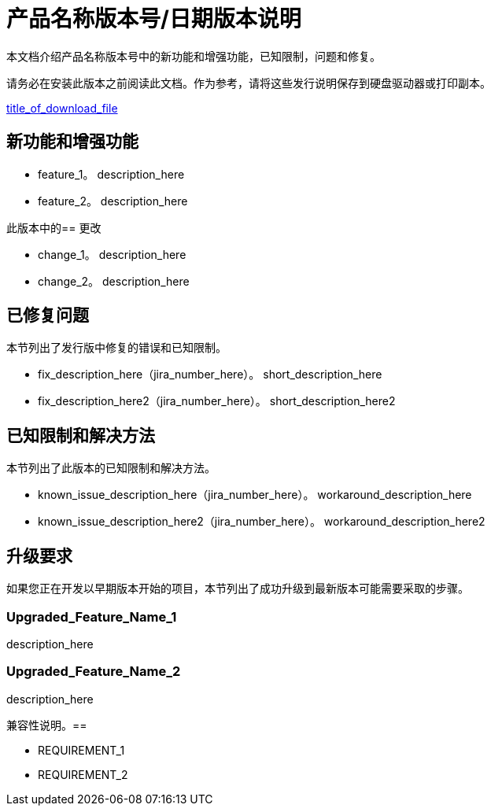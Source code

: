 //产品名称版本号/日期发布说明
//支持级别<Use for connectors only>

// = Product_Name版本号/日期版本说明
= 产品名称版本号/日期版本说明

////
<This is the template you should follow to create release notes for your product. Items that are in italics are placeholders that you should replace with actual information. Instructions to you will appear in angle brackets (<>）。请记住，发行说明是独立的：我们的客户可以搜索特定的主题，因此不需要链接到可能会更改的文档或URL。可选项目将在<comments>的模板中调出。发行说明应该是事实性的，信息性的，并且是直接的。>
////

本文档介绍产品名称版本号中的新功能和增强功能，已知限制，问题和修复。

// <Only use the following sentence for Private Cloud Edition, Runtime Manager Agent, and Studio.>
请务必在安装此版本之前阅读此文档。作为参考，请将这些发行说明保存到硬盘驱动器或打印副本。

// <Add hyperlink to the download.>
link:path_to_download[title_of_download_file]

// <所有部分都是必需的。如果没有什么要说的话，那么该部分的正文应该是“不适用”。
== 新功能和增强功能

// <This section lists all the major new features available with this latest version. Do not provide links to documentation and do not use images, which make reusing the release note content more difficult.>

//特色1. <Factual description without hype.  Be sure to include the following: what the feature or enhancement does; its importance to the customer; and whether it replaces an older feature.>
*  feature_1。 description_here
*  feature_2。 description_here

此版本中的== 更改
//更改1. <Factual description without hype. Be sure to describe how this change impacts the customer.>

*  change_1。 description_here
*  change_2。 description_here

== 已修复问题
// <This section lists the bugs and known limitations that are fixed in the release, sorted by workflow or feature area.>
本节列出了发行版中修复的错误和已知限制。

//修正说明（JIRA号码）。 <Short description.>
*  fix_description_here（jira_number_here）。 short_description_here
*  fix_description_here2（jira_number_here）。 short_description_here2

== 已知限制和解决方法
// <This section includes any new known limitations found since the last release. Include any workarounds.>
本节列出了此版本的已知限制和解决方法。

//简短描述（JIRA号码）。
//变通办法说明。<Provide if known.>
*  known_issue_description_here（jira_number_here）。 workaround_description_here
*  known_issue_description_here2（jira_number_here）。 workaround_description_here2


== 升级要求
如果您正在开发以早期版本开始的项目，本节列出了成功升级到最新版本可能需要采取的步骤。

//功能名称1
// <Statement of what the update is and how it affects the customer’s project. Then describe what the customer needs to do to transition the project to the new version.>
===  Upgraded_Feature_Name_1
description_here

===  Upgraded_Feature_Name_2
description_here

兼容性说明。== 
// <Be sure to include any software compatibility requirements; for example, Mule Runtime Manager Agent, and so on.>

//要求1
// <Include any information that describes particular required versions and explanation of why. Also include which versions not to use.>
*  REQUIREMENT_1
*  REQUIREMENT_2
